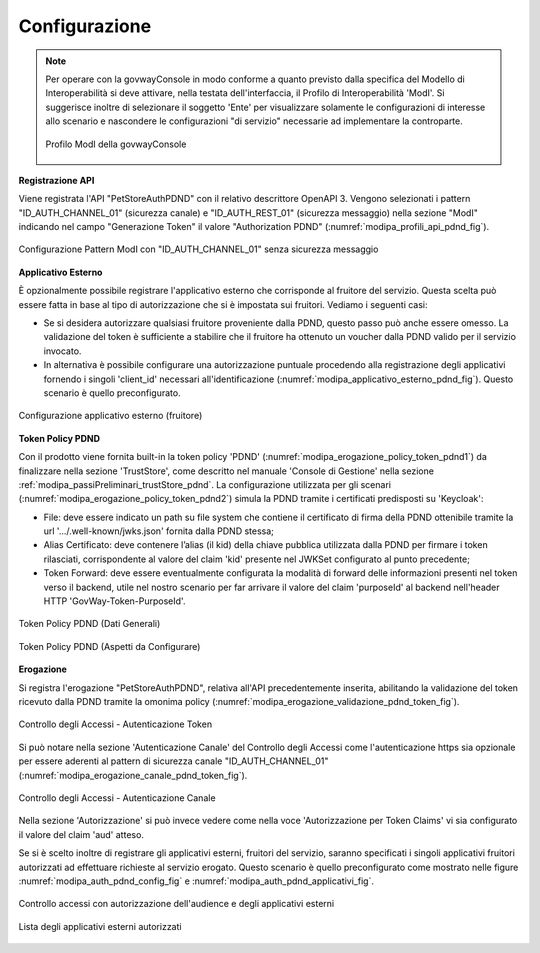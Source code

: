 .. _scenari_erogazione_rest_modipa_auth_pdnd_configurazione:

Configurazione
--------------

.. note::

  Per operare con la govwayConsole in modo conforme a quanto previsto dalla specifica del Modello di Interoperabilità si deve attivare, nella testata dell'interfaccia, il Profilo di Interoperabilità 'ModI'. Si suggerisce inoltre di selezionare il soggetto 'Ente' per visualizzare solamente le configurazioni di interesse allo scenario e nascondere le configurazioni "di servizio" necessarie ad implementare la controparte.

  .. figure:: ../../../_figure_scenari/modipa_profilo.png
   :scale: 80%
   :align: center
   :name: modipa_profilo_pdnd_fig

   Profilo ModI della govwayConsole


**Registrazione API**

Viene registrata l'API "PetStoreAuthPDND" con il relativo descrittore OpenAPI 3. Vengono selezionati i pattern "ID_AUTH_CHANNEL_01" (sicurezza canale) e "ID_AUTH_REST_01" (sicurezza messaggio) nella sezione "ModI"  indicando nel campo "Generazione Token" il valore "Authorization PDND" (:numref:`modipa_profili_api_pdnd_fig`).

.. figure:: ../../../_figure_scenari/modipa_profili_pdnd_api.png
 :scale: 80%
 :align: center
 :name: modipa_profili_api_pdnd_fig

 Configurazione Pattern ModI con "ID_AUTH_CHANNEL_01" senza sicurezza messaggio


**Applicativo Esterno**

È opzionalmente possibile registrare l'applicativo esterno che corrisponde al fruitore del servizio. Questa scelta può essere fatta in base al tipo di autorizzazione che si è impostata sui fruitori. Vediamo i seguenti casi:

- Se si desidera autorizzare qualsiasi fruitore proveniente dalla PDND, questo passo può anche essere omesso. La validazione del token è sufficiente a stabilire che il fruitore ha ottenuto un voucher dalla PDND valido per il servizio invocato.
- In alternativa è possibile configurare una autorizzazione puntuale procedendo alla registrazione degli applicativi fornendo i singoli 'client_id' necessari all'identificazione (:numref:`modipa_applicativo_esterno_pdnd_fig`). Questo scenario è quello preconfigurato.

.. figure:: ../../../_figure_scenari/modipa_applicativo_pdnd_esterno.png
 :scale: 80%
 :align: center
 :name: modipa_applicativo_esterno_pdnd_fig

 Configurazione applicativo esterno (fruitore)


**Token Policy PDND**

Con il prodotto viene fornita built-in la token policy 'PDND' (:numref:`modipa_erogazione_policy_token_pdnd1`) da finalizzare nella sezione 'TrustStore', come descritto nel manuale 'Console di Gestione' nella sezione :ref:`modipa_passiPreliminari_trustStore_pdnd`. La configurazione utilizzata per gli scenari (:numref:`modipa_erogazione_policy_token_pdnd2`) simula la PDND tramite i certificati predisposti su 'Keycloak':

- File: deve essere indicato un path su file system che contiene il certificato di firma della PDND ottenibile tramite la url '.../.well-known/jwks.json' fornita dalla PDND stessa;

- Alias Certificato: deve contenere l’alias (il kid) della chiave pubblica utilizzata dalla PDND per firmare i token rilasciati, corrispondente al valore del claim 'kid' presente nel JWKSet configurato al punto precedente;

- Token Forward: deve essere eventualmente configurata la modalità di forward delle informazioni presenti nel token verso il backend, utile nel nostro scenario per far arrivare il valore del claim 'purposeId' al backend nell'header HTTP 'GovWay-Token-PurposeId'.

.. figure:: ../../../_figure_scenari/modipa_erogazione_policy_token_pdnd1.png
 :scale: 80%
 :align: center
 :name: modipa_erogazione_policy_token_pdnd1

 Token Policy PDND (Dati Generali)

.. figure:: ../../../_figure_scenari/modipa_erogazione_policy_token_pdnd2.png
 :scale: 80%
 :align: center
 :name: modipa_erogazione_policy_token_pdnd2

 Token Policy PDND (Aspetti da Configurare)


**Erogazione**

Si registra l'erogazione "PetStoreAuthPDND", relativa all'API precedentemente inserita, abilitando la validazione del token ricevuto dalla PDND tramite la omonima policy (:numref:`modipa_erogazione_validazione_pdnd_token_fig`).

.. figure:: ../../../_figure_scenari/modipa_erogazione_autenticazione_token_pdnd.png
 :scale: 80%
 :align: center
 :name: modipa_erogazione_validazione_pdnd_token_fig

 Controllo degli Accessi - Autenticazione Token

Si può notare nella sezione 'Autenticazione Canale' del Controllo degli Accessi come l'autenticazione https sia opzionale per essere aderenti al pattern di sicurezza canale "ID_AUTH_CHANNEL_01" (:numref:`modipa_erogazione_canale_pdnd_token_fig`).

.. figure:: ../../../_figure_scenari/modipa_erogazione_autenticazione_https_pdnd.png
 :scale: 80%
 :align: center
 :name: modipa_erogazione_canale_pdnd_token_fig

 Controllo degli Accessi - Autenticazione Canale

Nella sezione 'Autorizzazione' si può invece vedere come nella voce 'Autorizzazione per Token Claims' vi sia configurato il valore del claim 'aud' atteso.

Se si è scelto inoltre di registrare gli applicativi esterni, fruitori del servizio, saranno specificati i singoli applicativi fruitori autorizzati ad effettuare richieste al servizio erogato. Questo scenario è quello preconfigurato come mostrato nelle figure :numref:`modipa_auth_pdnd_config_fig` e :numref:`modipa_auth_pdnd_applicativi_fig`.

.. figure:: ../../../_figure_scenari/modipa_erogazione_autorizzazione_token_pdnd.png
 :scale: 80%
 :align: center
 :name: modipa_auth_pdnd_config_fig

 Controllo accessi con autorizzazione dell'audience e degli applicativi esterni

.. figure:: ../../../_figure_scenari/modipa_erogazione_autorizzazione_token_pdnd_applicativi.png
 :scale: 80%
 :align: center
 :name: modipa_auth_pdnd_applicativi_fig

 Lista degli applicativi esterni autorizzati


